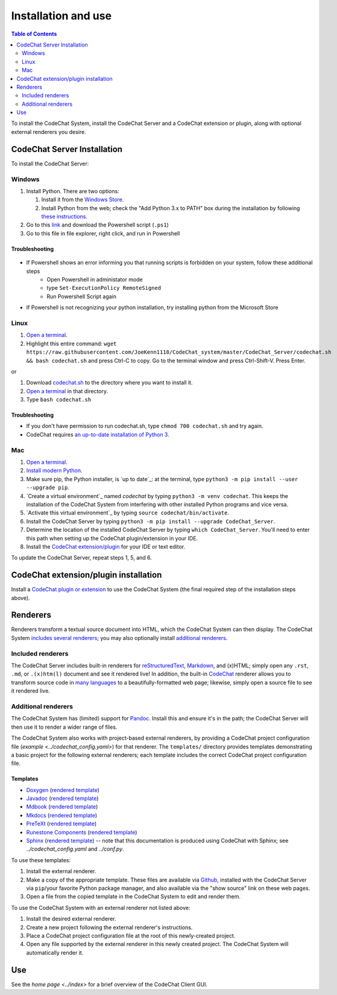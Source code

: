 ********************
Installation and use
********************

.. contents:: Table of Contents
    :local:
    :depth: 2


To install the CodeChat System, install the CodeChat Server and a CodeChat extension or plugin, along with optional external renderers you desire.

.. _install CodeChat Server:

CodeChat Server Installation
============================
To install the CodeChat Server:

Windows
-------
#.  Install Python. There are two options:

    #.  Install it from the `Windows Store <https://www.microsoft.com/store/productId/9P7QFQMJRFP7>`_.
    #.  Install Python from the web; check the "Add Python 3.x to PATH" box during the installation by following `these instructions <https://datatofish.com/add-python-to-windows-path/>`_.

#.  Go to this `link <https://github.com/JoeKenn1118/CodeChat_system/releases/tag/v0.0.1>`_ and download the Powershell script (``.ps1``)

#. Go to this file in file explorer, right click, and run in Powershell

Troubleshooting
^^^^^^^^^^^^^^^^

.. figure:: ./docs/Powershell_Error.PNG

- If Powershell shows an error informing you that running scripts is forbidden on your system, follow these additional steps
    - Open Powershell in administator mode
    - type ``Set-ExecutionPolicy RemoteSigned``
    - Run Powershell Script again

- If Powershell is not recognizing your python installation, try installing python from the Microsoft Store

Linux
-----

#.  `Open a terminal <https://www.howtogeek.com/howto/22283/four-ways-to-get-instant-access-to-a-terminal-in-linux/>`__.

#.  Highlight this entire command: ``wget https://raw.githubusercontent.com/JoeKenn1118/CodeChat_system/master/CodeChat_Server/codechat.sh && bash codechat.sh`` and press Ctrl-C to copy. Go to the terminal window and press Ctrl-Shift-V. Press Enter.

or

#.  Download `codechat.sh <https://github.com/JoeKenn1118/CodeChat_system/releases>`__ to the directory where you want to install it.

#.  `Open a terminal <https://www.howtogeek.com/howto/22283/four-ways-to-get-instant-access-to-a-terminal-in-linux/>`__ in that directory.

#.  Type ``bash codechat.sh``

Troubleshooting
^^^^^^^^^^^^^^^^

- If you don't have permission to run codechat.sh, type ``chmod 700 codechat.sh`` and try again.

- CodeChat requires `an up-to-date installation of Python 3 <https://www.geeksforgeeks.org/how-to-download-and-install-python-latest-version-on-linux/>`__. 



Mac
---
#.  `Open a terminal <https://support.apple.com/guide/terminal/open-or-quit-terminal-apd5265185d-f365-44cb-8b09-71a064a42125/mac>`__.

#.  `Install modern Python <https://opensource.com/article/19/5/python-3-default-mac>`_.

#.  Make sure pip, the Python installer, is `up to date`_: at the terminal, type ``python3 -m pip install --user --upgrade pip``.

#.  `Create a virtual environment`_ named *codechat* by typing ``python3 -m venv codechat``. This keeps the installation of the CodeChat System from interfering with other installed Python programs and vice versa.

#.  `Activate this virtual environment`_ by typing ``source codechat/bin/activate``.

#.  Install the CodeChat Server by typing ``python3 -m pip install --upgrade CodeChat_Server``.

#.  Determine the location of the installed CodeChat Server by typing ``which CodeChat_Server``. You'll need to enter this path when setting up the CodeChat plugin/extension in your IDE.

#.  Install the `CodeChat extension/plugin <../extensions/contents>`_ for your IDE or text editor.

To update the CodeChat Server, repeat steps 1, 5, and 6.


CodeChat extension/plugin installation
======================================
Install a `CodeChat plugin or extension <https://codechat-system.readthedocs.io/en/latest/extensions/contents.html>`_ to use the CodeChat System (the final required step of the installation steps above).


Renderers
=========
Renderers transform a textual source document into HTML, which the CodeChat System can then display. The CodeChat System `includes several renderers <included renderers_>`_; you may also optionally install `additional renderers`_.

Included renderers
------------------
The CodeChat Server includes built-in renderers for `reStructuredText <https://docutils.sourceforge.io/rst.html>`_, `Markdown <https://www.markdownguide.org/>`_, and (x)HTML; simply open any ``.rst``, ``.md``,  or ``.(x)htm(l)`` document and see it rendered live! In addition, the built-in `CodeChat <https://codechat.readthedocs.io/>`_ renderer allows you to transform source code in `many languages <https://codechat.readthedocs.io/en/master/CodeChat/CommentDelimiterInfo.py.html#supported-languages>`_ to a beautifully-formatted web page; likewise, simply open a source file to see it rendered live.

Additional renderers
--------------------
The CodeChat System has (limited) support for `Pandoc <https://pandoc.org/>`_. Install this and ensure it's in the path; the CodeChat Server will then use it to render a wider range of files.

The CodeChat System also works with project-based external renderers, by providing a CodeChat project configuration file (`example <../codechat_config.yaml>`) for that renderer. The ``templates/`` directory provides templates demonstrating a basic project for the following external renderers; each template includes the correct CodeChat project configuration file.

.. Docs note: since the ``conf.py`` for this project includes the ``templates/`` directory in the ``html_static_path`` list, then all the third-party build docs are copied there after a build. Hence, the paths to ``../static``.

Templates
^^^^^^^^^
-   `Doxygen <https://www.doxygen.nl/>`_ (`rendered template <../_static/doxygen/_build/html/index.html>`__)
-   `Javadoc <https://en.wikipedia.org/wiki/Javadoc>`_ (`rendered template <../_static/javadoc/_build/index.html>`__)
-   `Mdbook <https://rust-lang.github.io/mdBook/>`_ (`rendered template <../_static/mdbook/book/index.html>`__)
-   `Mkdocs <https://www.mkdocs.org/>`_ (`rendered template <../_static/mkdocs/site/index.html>`__)
-   `PreTeXt <https://pretextbook.org/>`_ (`rendered template <../_static/pretext/_build/index.html>`__)
-   `Runestone Components <https://runestone.academy/>`_ (`rendered template <../_static/runestone/build/runestone_template/index.html>`__)
-   `Sphinx <https://www.sphinx-doc.org/en/master/index.html>`_ (`rendered template <../_static/sphinx/_build/index.html>`__) -- note that this documentation is produced using CodeChat with Sphinx; see `../codechat_config.yaml` and `../conf.py`.

To use these templates:

#.  Install the external renderer.
#.  Make a copy of the appropriate template. These files are available via `Github <https://github.com/bjones1/CodeChat_system/tree/master/CodeChat_Server/CodeChat_Server/templates>`_, installed with the CodeChat Server via ``pip``/your favorite Python package manager, and also available via the "show source" link on these web pages.
#.  Open a file from the copied template in the CodeChat System to edit and render them.

To use the CodeChat System with an external renderer not listed above:

#.  Install the desired external renderer.
#.  Create a new project following the external renderer's instructions.
#.  Place a CodeChat project configuration file at the root of this newly-created project.
#.  Open any file supported by the external renderer in this newly created project. The CodeChat System will automatically render it.

Use
===
See the `home page <../index>` for a brief overview of the CodeChat Client GUI.
